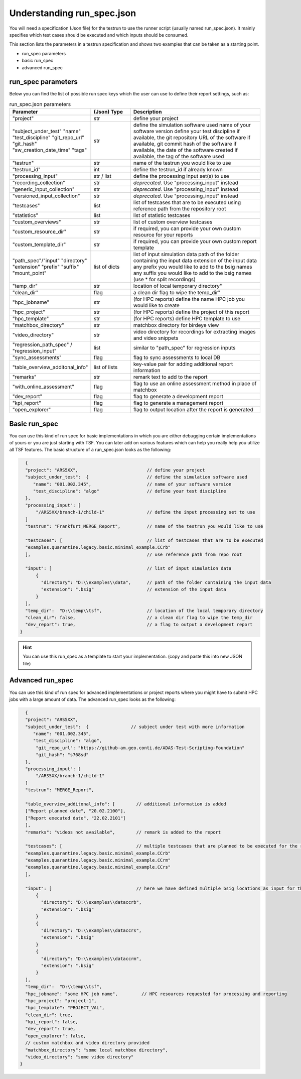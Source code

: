Understanding run_spec.json
###########################

You will need a specification (Json file) for the testrun to use the runner script (usually named run_spec.json).
It mainly specifies which test cases should be executed and which inputs should be consumed. 

This section lists the parameters in a testrun specification and shows two examples that can be taken as a starting point.

* run_spec parameters
* basic run_spec
* advanced run_spec


run_spec parameters
*******************
Below you can find the list of possible run spec keys which the user can use to define their report settings, such as:

.. list-table:: run_spec.json parameters
    :widths: 25 15 50
    :header-rows: 1

    * - Parameter
      - (Json) Type
      - Description

    * - "project"
      - str
      - define your project

    * - "subject_under_test"
        "name"
        "test_discipline"
        "git_repo_url"
        "git_hash"
        "sw_creation_date_time"
        "tags"
      - str
      - define the simulation software used
        name of your software version
        define your test discipline
        if available, the git repository URL of the software
        if available, git commit hash of the software
        if available, the date of the software created
        if available, the tag of the software used

    * - "testrun"
      - str
      - name of the testrun you would like to use

    * - "testrun_id"
      - int
      - define the testrun_id if already known

    * - "processing_input"
      - str / list
      - define the processing input set(s) to use

    * - "recording_collection"
      - str
      - *deprecated*. Use "processing_input" instead

    * - "generic_input_collection"
      - str
      - *deprecated*. Use "processing_input" instead

    * - "versioned_input_collection"
      - str
      - *deprecated*. Use "processing_input" instead

    * - "testcases"
      - list
      - list of testcases that are to be executed using reference path from the repository root

    * - "statistics"
      - list
      - list of statistic testcases

    * - "custom_overviews"
      - str
      - list of custom overview testcases

    * - "custom_resource_dir"
      - str
      - if required, you can provide your own custom resource for your reports

    * - "custom_template_dir"
      - str
      - if required, you can provide your own custom report template

    * - "path_spec"/"input"
        "directory"
        "extension"
        "prefix"
        "suffix"
        "mount_point"
      - list of dicts
      - list of input simulation data
        path of the folder containing the input data
        extension of the input data
        any prefix you would like to add to the bsig names
        any suffix you would like to add to the bsig names (use * for split recordings)

    * - "temp_dir"
      - str
      - location of local temporary directory"

    * - "clean_dir"
      - flag
      - a clean dir flag to wipe the temp_dir"

    * - "hpc_jobname"
      - str
      - (for HPC reports) define the name HPC job you would like to create

    * - "hpc_project"
      - str
      - (for HPC reports) define the project of this report

    * - "hpc_template"
      - str
      - (for HPC reports) define HPC template to use

    * - "matchbox_directory"
      - str
      - matchbox directory for birdeye view

    * - "video_directory"
      - str
      - video directory for recordings for extracting images and video snippets

    * - "regression_path_spec" / "regression_input"
      - list
      - similar to "path_spec" for regression inputs

    * - "sync_assessments"
      - flag
      - flag to sync assessments to local DB

    * - "table_overview_additonal_info"
      - list of lists
      - key-value pair for adding additional report information

    * - "remarks"
      - str
      - remark text to add to the report

    * - "with_online_assessment"
      - flag
      - flag to use an online assessment method in place of matchbox

    * - "dev_report"
      - flag
      - flag to generate a development report

    * - "kpi_report"
      - flag
      - flag to generate a management report

    * - "open_explorer"
      - flag
      - flag to output location after the report is generated


Basic run_spec
**************

You can use this kind of run spec for basic implementations in which you are either debugging certain implementations of yours or you are just starting with TSF. You can later add on various features which can help you really help you utilize all TSF features.
The basic structure of a run_spec.json looks as the following:

.. code-block:: json

      {
      "project": "ARS5XX",                          // define your project
      "subject_under_test":  {                      // define the simulation software used
         "name": "001.002.345",                     // name of your software version
         "test_discipline": "algo"                  // define your test discipline
      },
      "processing_input": [
          "/ARS5XX/branch-1/child-1"                // define the input processing set to use
      ]
      "testrun": "Frankfurt_MERGE_Report",          // name of the testrun you would like to use

      "testcases": [                                // list of testcases that are to be executed
      "examples.quarantine.legacy.basic.minimal_example.CCrb"
      ],                                            // use reference path from repo root

      "input": [                                    // list of input simulation data
          {
            "directory": "D:\\examples\\data",      // path of the folder containing the input data
            "extension": ".bsig"                    // extension of the input data
          }
      ],
      "temp_dir":  "D:\\temp\\tsf",                 // location of the local temporary directory
      "clean_dir": false,                           // a clean dir flag to wipe the temp_dir
      "dev_report": true,                           // a flag to output a development report
    }

.. hint::
    You can use this run_spec as a template to start your implementation. (copy and paste this into new JSON file)

Advanced run_spec
*****************

You can use this kind of run spec for advanced implementations or project reports where you might have to submit HPC jobs with a large amount of data.
The advanced run_spec looks as the following:

.. code-block:: json

      {
      "project": "ARS5XX",
      "subject_under_test":  {                // subject under test with more information
         "name": "001.002.345",
         "test_discipline": "algo",
          "git_repo_url": "https://github-am.geo.conti.de/ADAS-Test-Scripting-Foundation"
          "git_hash": "s768sd"
      },
      "processing_input": [
          "/ARS5XX/branch-1/child-1"
      ]
      "testrun": "MERGE_Report",

      "table_overview_additonal_info": [        // additional information is added
      ["Report planned date", "20.02.2100"],
      ["Report executed date", "22.02.2101"]
      ],
      "remarks": "videos not available",        // remark is added to the report

      "testcases": [                            // multiple testcases that are planned to be executed for the report
      "examples.quarantine.legacy.basic.minimal_example.CCrb"
      "examples.quarantine.legacy.basic.minimal_example.CCrm"
      "examples.quarantine.legacy.basic.minimal_example.CCrs"
      ],

      "input": [                                // here we have defined multiple bsig locations as input for the report
          {
            "directory": "D:\\examples\\dataccrb",
            "extension": ".bsig"
          }
          {
            "directory": "D:\\examples\\dataccrs",
            "extension": ".bsig"
          }
          {
            "directory": "D:\\examples\\dataccrm",
            "extension": ".bsig"
          }
      ],
      "temp_dir":  "D:\\temp\\tsf",
      "hpc_jobname": "some HPC job name",         // HPC resources requested for processing and reporting
      "hpc_project": "project-1",
      "hpc_template": "PROJECT_VAL",
      "clean_dir": true,
      "kpi_report": false,
      "dev_report": true,
      "open_explorer": false,
      // custom matchbox and video directory provided
      "matchbox_directory": "some local matchbox directory",
      "video_directory": "some video directory"
    }

